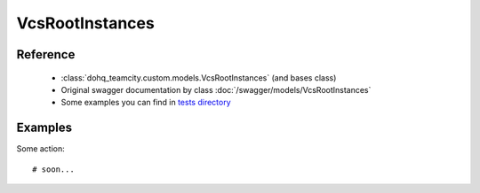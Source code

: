 ############
VcsRootInstances
############

Reference
========

  + :class:`dohq_teamcity.custom.models.VcsRootInstances` (and bases class)
  + Original swagger documentation by class :doc:`/swagger/models/VcsRootInstances`
  + Some examples you can find in `tests directory <https://github.com/devopshq/teamcity/blob/develop/test>`_

Examples
========
Some action::

    # soon...


